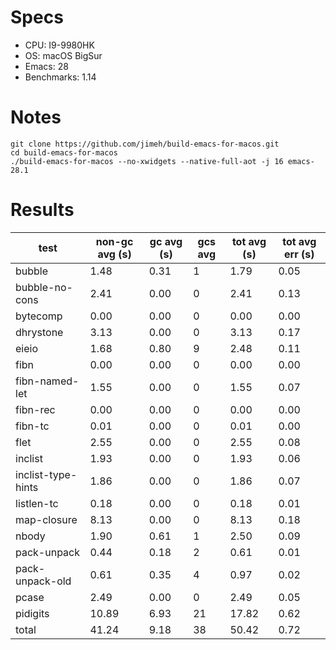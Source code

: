 * Specs
- CPU: I9-9980HK
- OS: macOS BigSur
- Emacs: 28
- Benchmarks: 1.14

* Notes

#+begin_src shell
  git clone https://github.com/jimeh/build-emacs-for-macos.git
  cd build-emacs-for-macos
  ./build-emacs-for-macos --no-xwidgets --native-full-aot -j 16 emacs-28.1
#+end_src

* Results

  | test               | non-gc avg (s) | gc avg (s) | gcs avg | tot avg (s) | tot avg err (s) |
  |--------------------+----------------+------------+---------+-------------+-----------------|
  | bubble             |           1.48 |       0.31 |       1 |        1.79 |            0.05 |
  | bubble-no-cons     |           2.41 |       0.00 |       0 |        2.41 |            0.13 |
  | bytecomp           |           0.00 |       0.00 |       0 |        0.00 |            0.00 |
  | dhrystone          |           3.13 |       0.00 |       0 |        3.13 |            0.17 |
  | eieio              |           1.68 |       0.80 |       9 |        2.48 |            0.11 |
  | fibn               |           0.00 |       0.00 |       0 |        0.00 |            0.00 |
  | fibn-named-let     |           1.55 |       0.00 |       0 |        1.55 |            0.07 |
  | fibn-rec           |           0.00 |       0.00 |       0 |        0.00 |            0.00 |
  | fibn-tc            |           0.01 |       0.00 |       0 |        0.01 |            0.00 |
  | flet               |           2.55 |       0.00 |       0 |        2.55 |            0.08 |
  | inclist            |           1.93 |       0.00 |       0 |        1.93 |            0.06 |
  | inclist-type-hints |           1.86 |       0.00 |       0 |        1.86 |            0.07 |
  | listlen-tc         |           0.18 |       0.00 |       0 |        0.18 |            0.01 |
  | map-closure        |           8.13 |       0.00 |       0 |        8.13 |            0.18 |
  | nbody              |           1.90 |       0.61 |       1 |        2.50 |            0.09 |
  | pack-unpack        |           0.44 |       0.18 |       2 |        0.61 |            0.01 |
  | pack-unpack-old    |           0.61 |       0.35 |       4 |        0.97 |            0.02 |
  | pcase              |           2.49 |       0.00 |       0 |        2.49 |            0.05 |
  | pidigits           |          10.89 |       6.93 |      21 |       17.82 |            0.62 |
  |--------------------+----------------+------------+---------+-------------+-----------------|
  | total              |          41.24 |       9.18 |      38 |       50.42 |            0.72 |

